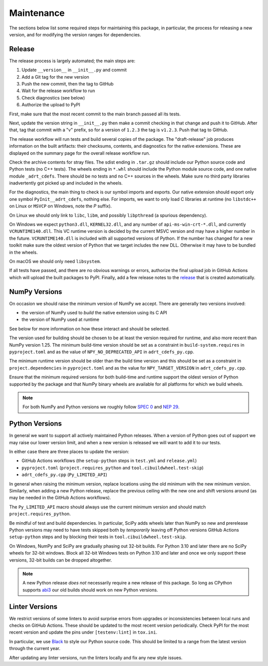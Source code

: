 Maintenance
===========

The sections below list some required steps for maintaining this
package, in particular, the process for releasing a new version, and
for modifying the version ranges for dependencies.

Release
-------

The release process is largely automated; the main steps are:

#. Update ``__version__`` in ``__init__.py`` and commit
#. Add a Git tag for the new version
#. Push the new commit, then the tag to GitHub
#. Wait for the release workflow to run
#. Check diagnostics (see below)
#. Authorize the upload to PyPI

First, make sure that the most recent commit to the main branch passed
all its tests.

Next, update the version string in ``__init__.py`` then make a commit
checking in that change and push it to GitHub. After that, tag that
commit with a "v" prefix, so for a version of ``1.2.3`` the tag is
``v1.2.3``. Push that tag to GitHub.

The release workflow will run tests and build several copies of the
package. The "draft-release" job produces information on the built
artifacts: their checksums, contents, and diagnostics for the native
extensions. These are displayed on the summary page for the overall
release workflow run.

Check the archive contents for stray files. The sdist ending in
``.tar.gz`` should include our Python source code and Python tests (no
C++ tests). The wheels ending in ``*.whl`` should include the Python
module source code, and one native module ``_adrt_cdefs``. There
should be no tests and no C++ sources in the wheels. Make sure no
third party libraries inadvertently got picked up and included in the
wheels.

For the diagnostics, the main thing to check is our symbol imports and
exports. Our native extension should export only one symbol
``PyInit__adrt_cdefs``, nothing else. For imports, we want to only
load C libraries at runtime (no ``libstdc++`` on Linux or ``MSVCP`` on
Windows, note the *P* suffix).

On Linux we should only link to ``libc``, ``libm``, and possibly
``libpthread`` (a spurious dependency).

On Windows we expect ``python3.dll``, ``KERNEL32.dll``, and any number
of ``api-ms-win-crt-*.dll``, and currently ``VCRUNTIME140.dll``. This
VC runtime version is decided by the current MSVC version and may have
a higher number in the future. ``VCRUNTIME140.dll`` is included with
all supported versions of Python. If the number has changed for a new
toolkit make sure the oldest version of Python that we target includes
the new DLL. Otherwise it may have to be bundled in the wheels.

On macOS we should only need ``libsystem``.

If all tests have passed, and there are no obvious warnings or errors,
authorize the final upload job in GitHub Actions which will upload the
built packages to PyPI. Finally, add a few release notes to the
`release <https://github.com/karlotness/adrt/releases>`__ that is
created automatically.

NumPy Versions
--------------

On occasion we should raise the minimum version of NumPy we accept.
There are generally two versions involved:

* the version of NumPy used to *build* the native extension using its
  C API
* the version of NumPy used at runtime

See below for more information on how these interact and should be
selected.

The version used for building should be chosen to be at least the
version required for runtime, and also more recent than NumPy version
1.25. The minimum build-time version should be set as a constraint in
``build-system.requires`` in ``pyproject.toml`` and as the value of
``NPY_NO_DEPRECATED_API`` in ``adrt_cdefs_py.cpp``.

The minimum runtime version should be older than the build time
version and this should be set as a constraint in
``project.dependencies`` in ``pyproject.toml`` and as the value for
``NPY_TARGET_VERSION`` in ``adrt_cdefs_py.cpp``.

Ensure that the minimum required versions for both build-time and
runtime support the oldest version of Python supported by the package
and that NumPy binary wheels are available for all platforms for which
we build wheels.

.. note::

   For both NumPy and Python versions we roughly follow `SPEC 0
   <https://scientific-python.org/specs/spec-0000/>`__ and `NEP 29
   <https://numpy.org/neps/nep-0029-deprecation_policy.html>`__.

Python Versions
---------------

In general we want to support all actively maintained Python releases.
When a version of Python goes out of support we may raise our lower
version limit, and when a new version is released we will want to add
it to our tests.

In either case there are three places to update the version:

* GitHub Actions workflows (the ``setup-python`` steps in ``test.yml``
  and ``release.yml``)
* ``pyproject.toml`` (``project.requires_python`` and
  ``tool.cibuildwheel.test-skip``)
* ``adrt_cdefs_py.cpp`` (``Py_LIMITED_API``)

In general when raising the minimum version, replace locations using
the old minimum with the new minimum version. Similarly, when adding a
new Python release, replace the previous ceiling with the new one and
shift versions around (as may be needed in the GitHub Actions
workflows).

The ``Py_LIMITED_API`` macro should always use the current minimum
version and should match ``project.requires_python``.

Be mindful of test and build dependencies. In particular, SciPy adds
wheels later than NumPy so new and prerelease Python versions may need
to have tests skipped both by *temporarily* leaving off Python
versions GitHub Actions ``setup-python`` steps and by blocking their
tests in ``tool.cibuildwheel.test-skip``.

On Windows, NumPy and SciPy are gradually phasing out 32-bit builds.
For Python 3.10 and later there are no SciPy wheels for 32-bit
windows. Block all 32-bit Windows tests on Python 3.10 and later and
once we only support these versions, 32-bit builds can be dropped
altogether.

.. note::

   A new Python release *does not* necessarily require a new release
   of this package. So long as CPython supports `abi3
   <https://docs.python.org/3/c-api/stable.html>`__ our old builds
   should work on new Python versions.

Linter Versions
---------------

We restrict versions of some linters to avoid surprise errors from
upgrades or inconsistencies between local runs and checks on GitHub
Actions. These should be updated to the most recent version
periodically. Check PyPI for the most recent version and update the
pins under ``[testenv:lint]`` in ``tox.ini``.

In particular, we use `Black <https://pypi.org/project/black/>`__ to
style our Python source code. This should be limited to a range from
the latest version through the current year.

After updating any linter versions, run the linters locally and fix
any new style issues.
